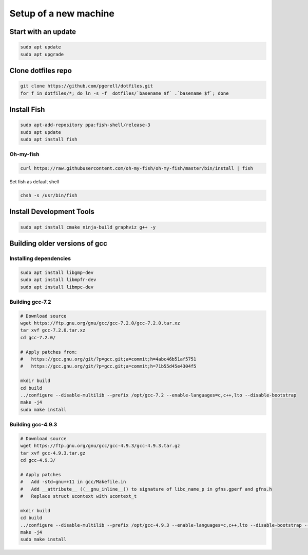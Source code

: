 Setup of a new machine
======================

Start with an update
--------------------

.. code-block:: sh

   sudo apt update
   sudo apt upgrade


Clone dotfiles repo
-------------------

.. code-block:: sh

    git clone https://github.com/pgerell/dotfiles.git
    for f in dotfiles/*; do ln -s -f  dotfiles/`basename $f` .`basename $f`; done
    

Install Fish
------------

.. code-block:: sh

    sudo apt-add-repository ppa:fish-shell/release-3
    sudo apt update
    sudo apt install fish
    
Oh-my-fish
..........

.. code-block:: sh

    curl https://raw.githubusercontent.com/oh-my-fish/oh-my-fish/master/bin/install | fish
    
Set fish as default shell

.. code-block:: sh

    chsh -s /usr/bin/fish


Install Development Tools
-------------------------

.. code-block:: sh

    sudo apt install cmake ninja-build graphviz g++ -y
    

Building older versions of gcc
------------------------------

Installing dependencies
.......................

.. code-block:: sh

    sudo apt install libgmp-dev
    sudo apt install libmpfr-dev
    sudo apt install libmpc-dev
    

Building gcc-7.2
................

.. code-block:: sh

    # Download source
    wget https://ftp.gnu.org/gnu/gcc/gcc-7.2.0/gcc-7.2.0.tar.xz
    tar xvf gcc-7.2.0.tar.xz
    cd gcc-7.2.0/
    
    # Apply patches from:
    #   https://gcc.gnu.org/git/?p=gcc.git;a=commit;h=4abc46b51af5751
    #   https://gcc.gnu.org/git/?p=gcc.git;a=commit;h=71b55d45e4304f5
    
    mkdir build
    cd build
    ../configure --disable-multilib --prefix /opt/gcc-7.2 --enable-languages=c,c++,lto --disable-bootstrap
    make -j4
    sudo make install

Building gcc-4.9.3
..................

.. code-block:: sh

    # Download source
    wget https://ftp.gnu.org/gnu/gcc/gcc-4.9.3/gcc-4.9.3.tar.gz
    tar xvf gcc-4.9.3.tar.gz
    cd gcc-4.9.3/
    
    # Apply patches
    #   Add -std=gnu++11 in gcc/Makefile.in
    #   Add __attribute__ ((__gnu_inline__)) to signature of libc_name_p in gfns.gperf and gfns.h
    #   Replace struct ucontext with ucontext_t
    
    mkdir build
    cd build
    ../configure --disable-multilib --prefix /opt/gcc-4.9.3 --enable-languages=c,c++,lto --disable-bootstrap --disable-libsanitizer
    make -j4
    sudo make install
    
